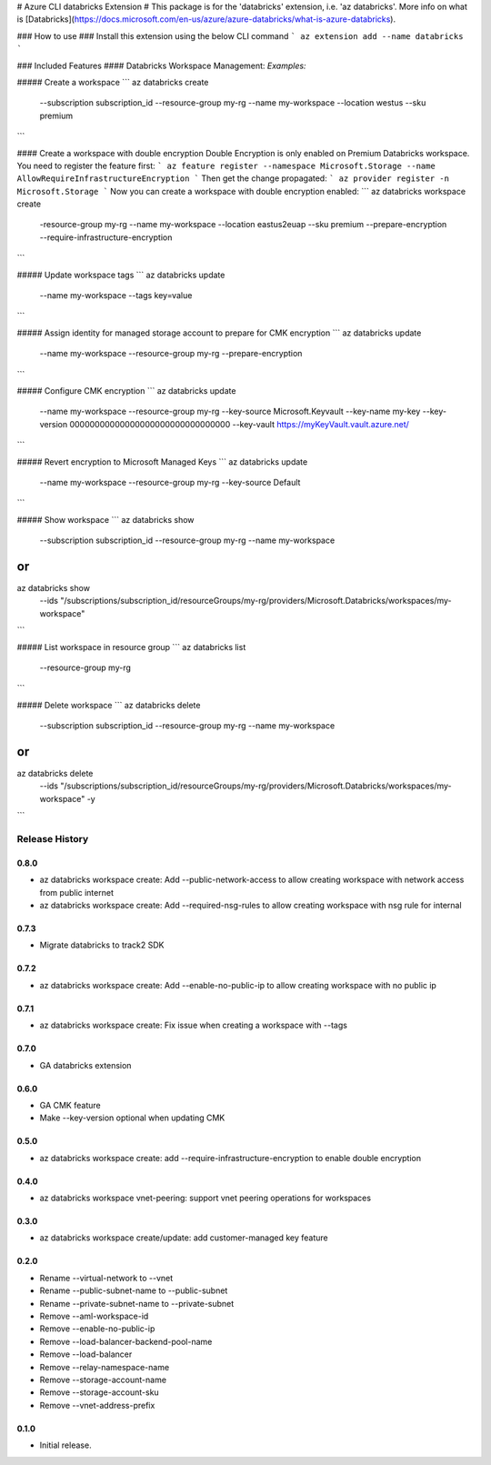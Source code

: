 # Azure CLI databricks Extension #
This package is for the 'databricks' extension, i.e. 'az databricks'. More info on what is [Databricks](https://docs.microsoft.com/en-us/azure/azure-databricks/what-is-azure-databricks).

### How to use ###
Install this extension using the below CLI command
```
az extension add --name databricks
```

### Included Features
#### Databricks Workspace Management:
*Examples:*

##### Create a workspace
```
az databricks create \
    --subscription subscription_id \
    --resource-group my-rg \
    --name my-workspace \
    --location westus \
    --sku premium
```

#### Create a workspace with double encryption
Double Encryption is only enabled on Premium Databricks workspace.
You need to register the feature first:  
```
az feature register --namespace Microsoft.Storage --name AllowRequireInfrastructureEncryption
```  
Then get the change propagated:  
```
az provider register -n Microsoft.Storage
```  
Now you can create a workspace with double encryption enabled:
```
az databricks workspace create \
    -resource-group my-rg \
    --name my-workspace \
    --location eastus2euap \
    --sku premium \
    --prepare-encryption \
    --require-infrastructure-encryption
```

##### Update workspace tags
```
az databricks update \
    --name my-workspace \
    --tags key=value
```

##### Assign identity for managed storage account to prepare for CMK encryption
```
az databricks update \
    --name my-workspace \
    --resource-group my-rg \
    --prepare-encryption
```

##### Configure CMK encryption
```
az databricks update \
    --name my-workspace \
    --resource-group my-rg \
    --key-source Microsoft.Keyvault \
    --key-name my-key \
    --key-version 00000000000000000000000000000000 \
    --key-vault https://myKeyVault.vault.azure.net/
```

##### Revert encryption to Microsoft Managed Keys
```
az databricks update \
    --name my-workspace \
    --resource-group my-rg \
    --key-source Default
```

##### Show workspace
```
az databricks show \
    --subscription subscription_id \
    --resource-group my-rg \
    --name my-workspace \
```
or
```
az databricks show \
    --ids "/subscriptions/subscription_id/resourceGroups/my-rg/providers/Microsoft.Databricks/workspaces/my-workspace" \
```

##### List workspace in resource group
```
az databricks list \
    --resource-group my-rg
```

##### Delete workspace
```
az databricks delete \
    --subscription subscription_id \
    --resource-group my-rg \
    --name my-workspace \
```
or
```
az databricks delete \
    --ids "/subscriptions/subscription_id/resourceGroups/my-rg/providers/Microsoft.Databricks/workspaces/my-workspace" \
    -y
```


.. :changelog:

Release History
===============
0.8.0
+++++
* az databricks workspace create: Add --public-network-access to allow creating workspace with network access from public internet
* az databricks workspace create: Add --required-nsg-rules to allow creating workspace with nsg rule for internal

0.7.3
+++++
* Migrate databricks to track2 SDK

0.7.2
+++++
* az databricks workspace create: Add --enable-no-public-ip to allow creating workspace with no public ip

0.7.1
+++++
* az databricks workspace create: Fix issue when creating a workspace with --tags

0.7.0
+++++
* GA databricks extension

0.6.0
+++++
* GA CMK feature
* Make --key-version optional when updating CMK

0.5.0
+++++
* az databricks workspace create: add --require-infrastructure-encryption to enable double encryption

0.4.0
+++++
* az databricks workspace vnet-peering: support vnet peering operations for workspaces

0.3.0
+++++
* az databricks workspace create/update: add customer-managed key feature

0.2.0
+++++
* Rename --virtual-network to --vnet
* Rename --public-subnet-name to --public-subnet
* Rename --private-subnet-name to --private-subnet
* Remove --aml-workspace-id
* Remove --enable-no-public-ip
* Remove --load-balancer-backend-pool-name
* Remove --load-balancer
* Remove --relay-namespace-name
* Remove --storage-account-name
* Remove --storage-account-sku
* Remove --vnet-address-prefix

0.1.0
++++++
* Initial release.


